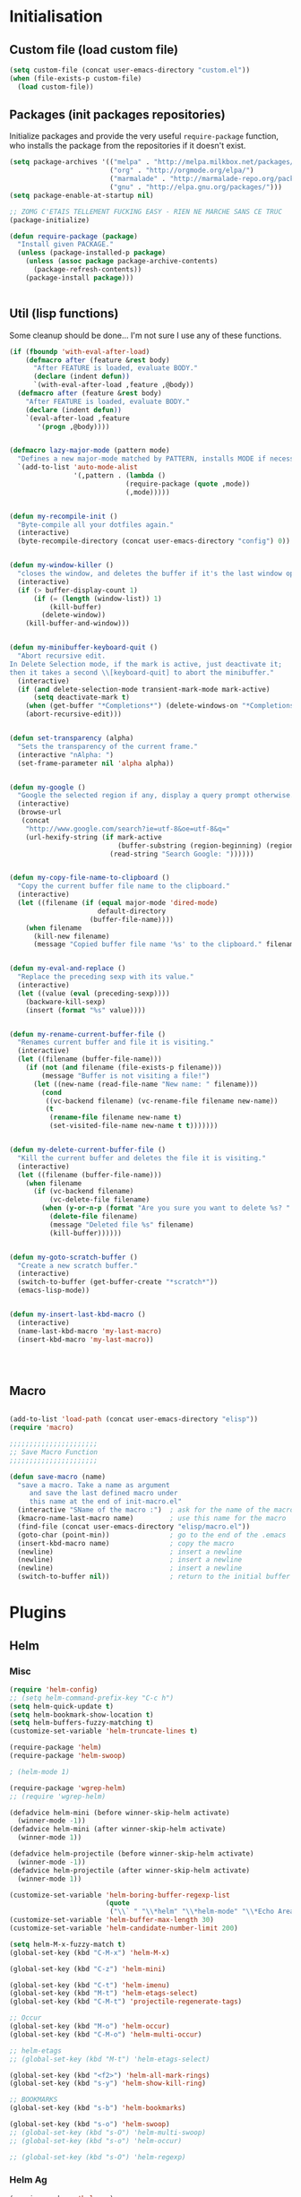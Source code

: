 #+TLE: David's Emacs Configuration
#+STARTUP: showblocks
#+PROPERTY: header-args :tangle yes

* Initialisation
** Custom file (load custom file)
   #+begin_src emacs-lisp
    (setq custom-file (concat user-emacs-directory "custom.el"))
    (when (file-exists-p custom-file)
      (load custom-file))
#+end_src

** Packages (init packages repositories)
   Initialize packages and provide the very useful =require-package= function, who installs the package from the repositories if it doesn't exist.
   #+begin_src emacs-lisp
(setq package-archives '(("melpa" . "http://melpa.milkbox.net/packages/")
                         ("org" . "http://orgmode.org/elpa/")
                         ("marmalade" . "http://marmalade-repo.org/packages/")
                         ("gnu" . "http://elpa.gnu.org/packages/")))
(setq package-enable-at-startup nil)

;; ZOMG C'ETAIS TELLEMENT FUCKING EASY - RIEN NE MARCHE SANS CE TRUC
(package-initialize)

(defun require-package (package)
  "Install given PACKAGE."
  (unless (package-installed-p package)
    (unless (assoc package package-archive-contents)
      (package-refresh-contents))
    (package-install package)))


#+end_src

** Util (lisp functions)
  Some cleanup should be done... I'm not sure I use any of these functions.
  #+begin_src emacs-lisp
   (if (fboundp 'with-eval-after-load)
       (defmacro after (feature &rest body)
         "After FEATURE is loaded, evaluate BODY."
         (declare (indent defun))
         `(with-eval-after-load ,feature ,@body))
     (defmacro after (feature &rest body)
       "After FEATURE is loaded, evaluate BODY."
       (declare (indent defun))
       `(eval-after-load ,feature
          '(progn ,@body))))


   (defmacro lazy-major-mode (pattern mode)
     "Defines a new major-mode matched by PATTERN, installs MODE if necessary, and activates it."
     `(add-to-list 'auto-mode-alist
                   '(,pattern . (lambda ()
                                (require-package (quote ,mode))
                                (,mode)))))


   (defun my-recompile-init ()
     "Byte-compile all your dotfiles again."
     (interactive)
     (byte-recompile-directory (concat user-emacs-directory "config") 0))


   (defun my-window-killer ()
     "closes the window, and deletes the buffer if it's the last window open."
     (interactive)
     (if (> buffer-display-count 1)
         (if (= (length (window-list)) 1)
             (kill-buffer)
           (delete-window))
       (kill-buffer-and-window)))


   (defun my-minibuffer-keyboard-quit ()
     "Abort recursive edit.
   In Delete Selection mode, if the mark is active, just deactivate it;
   then it takes a second \\[keyboard-quit] to abort the minibuffer."
     (interactive)
     (if (and delete-selection-mode transient-mark-mode mark-active)
         (setq deactivate-mark t)
       (when (get-buffer "*Completions*") (delete-windows-on "*Completions*"))
       (abort-recursive-edit)))


   (defun set-transparency (alpha)
     "Sets the transparency of the current frame."
     (interactive "nAlpha: ")
     (set-frame-parameter nil 'alpha alpha))


   (defun my-google ()
     "Google the selected region if any, display a query prompt otherwise."
     (interactive)
     (browse-url
      (concat
       "http://www.google.com/search?ie=utf-8&oe=utf-8&q="
       (url-hexify-string (if mark-active
                              (buffer-substring (region-beginning) (region-end))
                            (read-string "Search Google: "))))))


   (defun my-copy-file-name-to-clipboard ()
     "Copy the current buffer file name to the clipboard."
     (interactive)
     (let ((filename (if (equal major-mode 'dired-mode)
                         default-directory
                       (buffer-file-name))))
       (when filename
         (kill-new filename)
         (message "Copied buffer file name '%s' to the clipboard." filename))))


   (defun my-eval-and-replace ()
     "Replace the preceding sexp with its value."
     (interactive)
     (let ((value (eval (preceding-sexp))))
       (backware-kill-sexp)
       (insert (format "%s" value))))


   (defun my-rename-current-buffer-file ()
     "Renames current buffer and file it is visiting."
     (interactive)
     (let ((filename (buffer-file-name)))
       (if (not (and filename (file-exists-p filename)))
           (message "Buffer is not visiting a file!")
         (let ((new-name (read-file-name "New name: " filename)))
           (cond
            ((vc-backend filename) (vc-rename-file filename new-name))
            (t
             (rename-file filename new-name t)
             (set-visited-file-name new-name t t)))))))


   (defun my-delete-current-buffer-file ()
     "Kill the current buffer and deletes the file it is visiting."
     (interactive)
     (let ((filename (buffer-file-name)))
       (when filename
         (if (vc-backend filename)
             (vc-delete-file filename)
           (when (y-or-n-p (format "Are you sure you want to delete %s? " filename))
             (delete-file filename)
             (message "Deleted file %s" filename)
             (kill-buffer))))))


   (defun my-goto-scratch-buffer ()
     "Create a new scratch buffer."
     (interactive)
     (switch-to-buffer (get-buffer-create "*scratch*"))
     (emacs-lisp-mode))


   (defun my-insert-last-kbd-macro ()
     (interactive)
     (name-last-kbd-macro 'my-last-macro)
     (insert-kbd-macro 'my-last-macro))




#+end_src

** Macro
  #+begin_src emacs-lisp

(add-to-list 'load-path (concat user-emacs-directory "elisp"))
(require 'macro)

;;;;;;;;;;;;;;;;;;;;;;
;; Save Macro Function
;;;;;;;;;;;;;;;;;;;;;;

(defun save-macro (name)
  "save a macro. Take a name as argument
     and save the last defined macro under
     this name at the end of init-macro.el"
  (interactive "SName of the macro :")  ; ask for the name of the macro
  (kmacro-name-last-macro name)         ; use this name for the macro
  (find-file (concat user-emacs-directory "elisp/macro.el"))            ; open ~/.emacs or other user init file
  (goto-char (point-min))               ; go to the end of the .emacs
  (insert-kbd-macro name)               ; copy the macro
  (newline)                             ; insert a newline
  (newline)                             ; insert a newline
  (newline)                             ; insert a newline
  (switch-to-buffer nil))               ; return to the initial buffer
#+end_src
* Plugins
** Helm
*** Misc
   #+begin_src emacs-lisp
      (require 'helm-config)
      ;; (setq helm-command-prefix-key "C-c h")
      (setq helm-quick-update t)
      (setq helm-bookmark-show-location t)
      (setq helm-buffers-fuzzy-matching t)
      (customize-set-variable 'helm-truncate-lines t)

      (require-package 'helm)
      (require-package 'helm-swoop)

      ; (helm-mode 1)

      (require-package 'wgrep-helm)
      ;; (require 'wgrep-helm)

      (defadvice helm-mini (before winner-skip-helm activate)
        (winner-mode -1))
      (defadvice helm-mini (after winner-skip-helm activate)
        (winner-mode 1))

      (defadvice helm-projectile (before winner-skip-helm activate)
        (winner-mode -1))
      (defadvice helm-projectile (after winner-skip-helm activate)
        (winner-mode 1))

      (customize-set-variable 'helm-boring-buffer-regexp-list
                              (quote
                               ("\\` " "\\*helm" "\\*helm-mode" "\\*Echo Area" "\\*Minibuf" "^\\*")))
      (customize-set-variable 'helm-buffer-max-length 30)
      (customize-set-variable 'helm-candidate-number-limit 200)

      (setq helm-M-x-fuzzy-match t)
      (global-set-key (kbd "C-M-x") 'helm-M-x)

      (global-set-key (kbd "C-z") 'helm-mini)

      (global-set-key (kbd "C-t") 'helm-imenu)
      (global-set-key (kbd "M-t") 'helm-etags-select)
      (global-set-key (kbd "C-M-t") 'projectile-regenerate-tags)

      ;; Occur
      (global-set-key (kbd "M-o") 'helm-occur)
      (global-set-key (kbd "C-M-o") 'helm-multi-occur)

      ;; helm-etags
      ;; (global-set-key (kbd "M-t") 'helm-etags-select)

      (global-set-key (kbd "<f2>") 'helm-all-mark-rings)
      (global-set-key (kbd "s-y") 'helm-show-kill-ring)

      ;; BOOKMARKS
      (global-set-key (kbd "s-b") 'helm-bookmarks)

      (global-set-key (kbd "s-o") 'helm-swoop)
      ;; (global-set-key (kbd "s-O") 'helm-multi-swoop)
      ;; (global-set-key (kbd "s-o") 'helm-occur)

      ;; (global-set-key (kbd "s-O") 'helm-regexp)

#+end_src
*** Helm Ag
#+begin_src emacs-lisp :tangle yes
(require-package 'helm-ag)
(setq helm-ag-thing-at-point 'symbol)
(defun helm-ag-projectile ()
  (interactive)
  (helm-ag (projectile-project-root)))

 (customize-set-variable 'helm-ag-base-command "ag")
 (customize-set-variable 'helm-ag-command-option
   "--nocolor --nogroup --ignore-dir node_modules --ignore-dir elpa")
#+end_src
*** Helm Dash
    #+begin_src emacs-lisp :tangle yes
      (setq helm-dash-browser-func 'browse-url)
      ;; (setq helm-dash-browser-func 'eww)
#+end_src
*** Helm-Spaces
#+begin_src emacs-lisp :tangle yes
  ;(global-set-key (kbd "<f1>") 'helm-spaces)
  (key-chord-define-global "e3" 'helm-spaces)
#+end_src
** Projectile
#+begin_src emacs-lisp :tangle yes
(require 'helm-projectile)
    (projectile-global-mode t)
  (customize-set-variable 'projectile-globally-ignored-directories
     (quote
      (".idea" ".eunit" ".git" ".hg" ".fslckout" ".bzr" "_darcs" ".tox" ".svn" "build" "node_modules" "elpa")))
  (customize-set-variable 'projectile-remember-window-configs nil)
  (customize-set-variable 'projectile-switch-project-action (quote projectile-dired))
  (customize-set-variable 'projectile-tags-command "find . -type f -not -iwholename '*TAGS' -not -size +16k | ctags -f %s %s -e -L -")

#+end_src
*** Helm Projectile
#+begin_src emacs-lisp :tangle yes
(after 'projectile
  (require-package 'helm-projectile))

  (customize-set-variable 'helm-projectile-sources-list '(helm-source-projectile-buffers-list
                                                          helm-source-projectile-files-list
                                                          helm-source-projectile-recentf-list))

    (global-set-key (kbd "M-z") 'helm-projectile)
    (global-set-key (kbd "s-f") 'helm-projectile)
    (global-set-key (kbd "s-g") 'helm-ag-projectile)

#+end_src
** Org
*** Setup
    #+begin_src emacs-lisp

      (require 'org)
      (define-key global-map "\C-cl" 'org-store-link)
      (define-key global-map "\C-ca" 'org-agenda)
      (setq org-log-done t)

      ;; (global-set-key (kbd "<C-S-right>") 'helm-occur)

      (eval-after-load "org"
      '(progn
         (define-key org-mode-map (kbd "<C-S-up>") 'outline-up-heading)
      ;; (define-key org-mode-map (kbd "<C-S-right>") 'nil)
      ;; (define-key org-mode-map (kbd "<C-left>") nil)
      ;; (define-key org-mode-map (kbd "<C-right>") nil)
      (define-key org-mode-map (kbd "M-<down>") 'nil)
      (define-key org-mode-map (kbd "M-<up>") 'nil)))

      (setq org-src-fontify-natively t)
      (setq org-src-tab-acts-natively t)

      (customize-set-variable 'org-export-backends (quote (ascii html icalendar latex md)))

      (setq org-main-file "~/org/notes.org")
      (setq org-directory "~/org")


      (defun org-insert-elisp-block (name beg end)
        (interactive "sName:\nr")
        (org-insert-heading-after-current)
        (save-excursion
          (insert name "\n")
          (insert "#+begin_src emacs-lisp :tangle yes" "\n")
          (if (region-active-p)
              (progn
                (kill-region beg end)
                (yank)))
          (insert "#+end_src")))

      (define-key org-mode-map (kbd "M-<return>") 'org-insert-elisp-block)




    #+end_src
*** Org agenda
    Main org file which will be added to the agenda and where notes will be captured (using C-c c).
    #+begin_src emacs-lisp :tangle yes
      (setq org-agenda-files '("~/org"))
(load-library "find-lisp")
(setq org-agenda-files (find-lisp-find-files org-directory "\.org$"))

      ;; (setq org-agenda-files (list org-main-file))
#+end_src
*** Org capture
    #+begin_src emacs-lisp :tangle yes
      (setq org-default-notes-file org-main-file)
      (define-key global-map (kbd "C-c c") 'org-capture)
      (define-key global-map (kbd "<f1>") 'org-capture)
      (define-key global-map (kbd "<S-f1>") (lambda () (interactive)
                                              (let ((current-prefix-arg '(4)))
                                                (call-interactively 'org-capture))))

      (defun llc-get-project-org-name ()
        "Return the name of the projectile project"
        (replace-regexp-in-string "[^[:alnum:]]" "-"
                                  (car (last (split-string (projectile-project-root) "/" t)))))

      (defun llc-get-project-org-file ()
        "Return the path to the project org file"
        (concat org-directory "/projects/"
                (llc-get-project-org-name)
                ".org"))

      (defun llc-find-project-org-file-task ()
        "Find the org file associated with the current projectile project, creating it if needed, and place the point at the end of 'Tasks' subtree."
        (let ((project-file (llc-get-project-org-file))
              (project-headline-regexp "^\\* Tasks")
              (project-name (llc-get-project-org-name)))
          (set-buffer (find-file-noselect project-file))
          (goto-char (point-min))
          (if (not (re-search-forward project-headline-regexp nil t))
              (progn
                (goto-char (point-max))
                (if (not (eq (buffer-size) 0))
                    (newline 2))
                (insert (concat "* Tasks :project:" project-name ":"))))
          (goto-char (point-min))
          (re-search-forward project-headline-regexp)
          (end-of-line)))

      (setq org-capture-templates
            '(("p" "Project" entry (function llc-find-project-org-file-task)
               "* TODO %?\n  %a\n  %i")
              ("t" "Todo" entry (file+headline "~/org/notes.org" "Todo")
               "* TODO %?\n  %a\n  %i")
              ("n" "Note" entry (file+headline "~/org/notes.org" "Notes")
               "* %?\n  %a\n  %i")
              ("j" "Journal" entry (file+datetree "~/org/journal.org")
               "* %?\nEntered on %U\n  %a\n  %i")
              ("J" "Journal - more options")
              ("Jc" "Journal Clipboard" entry (file+datetree "~/org/journal.org")
               "* %?\nEntered on %U\n  %x\n  %a")))

      (setq org-capture-templates-contexts
            '(("p" ((lambda () "DOCSTRING" (interactive) (projectile-project-root))))))

      ;; Close frame after org-capture only if a certain frame-parameter is set
      (defun llc-close-frame-after-org-capture ()
        (if (frame-parameter nil 'llc-close-frame-after-org-capture)
            (delete-frame)))
      (add-hook 'org-capture-after-finalize-hook 'llc-close-frame-after-org-capture)

    #+end_src
*** COMMENT org-bullets
    #+begin_src emacs-lisp :tangle yes
(require-package 'org-bullets)
(require 'org-bullets)
(add-hook 'org-mode-hook (lambda () (org-bullets-mode 1)))
#+end_src
** Key Chords
#+begin_src emacs-lisp :tangle yes
(key-chord-mode t)
#+end_src
** Company
   #+begin_src emacs-lisp
     (require-package 'company)
     (require 'company)

     (setq company-idle-delay 0)

     (defun company-auto-completion-toggle ()
       (interactive)
       (if (eq company-idle-delay 0)
           (setq company-idle-delay nil)
         (setq company-idle-delay 0))
       (message (format "company-idle-delay : %s" company-idle-delay)))

     (global-set-key (kbd "C-M-c") 'company-auto-completion-toggle)

     (setq company-minimum-prefix-length 1)
     (setq company-show-numbers 1)
     (setq company-tooltip-limit 10)

     (setq company-dabbrev-downcase nil)
     (setq company-dabbrev-ignore-case nil)

     (customize-set-variable 'company-dabbrev-char-regexp "[a-zA-Z0-9-_]")
     (customize-set-variable 'company-selection-wrap-around t)


     (set-face-attribute 'company-tooltip nil :background "black" :foreground "gray40")
     (set-face-attribute 'company-tooltip-selection nil :inherit 'company-tooltip :background "gray15")
     (set-face-attribute 'company-preview nil :background "black")
     (set-face-attribute 'company-preview-common nil :inherit 'company-preview :foreground "gray40")
     (set-face-attribute 'company-scrollbar-bg nil :inherit 'company-tooltip :background "gray20")
     (set-face-attribute 'company-scrollbar-fg nil :background "gray40")

     (when (executable-find "tern")
       (after "company-tern-autoloads"
         (add-to-list 'company-backends 'company-tern)))
     (add-to-list 'company-backends 'company-tern)

     (setq company-global-modes
           '(not
             eshell-mode comint-mode org-mode))


     (global-set-key (kbd "C-o") 'company-manual-begin)
     (global-set-key (kbd "M-o") 'company-tern)
     (global-set-key (kbd "M-?") 'company-dabbrev)

     (defadvice company-complete-common (around advice-for-company-complete-common activate)
       (when (null (yas-expand))
         ad-do-it))

     (add-hook 'after-init-hook 'global-company-mode)



#+end_src

** COMMENT Auto-complete
   #+begin_src emacs-lisp :tangle yes
;;;;;;;;;;;;;;;;;;;;;
;; Auto-Complete Mode
;;;;;;;;;;;;;;;;;;;;;


(require-package 'ac-dabbrev)
(require-package 'auto-complete)

(require 'cl)
(require 'dabbrev)
(require 'auto-complete)

(require 'ac-dabbrev)


(after 'auto-complete
  (add-to-list 'ac-sources 'ac-source-dabbrev))
(after 'linum
  (ac-linum-workaround))

(defun ac-dabbrev-expand ()
  (interactive)
  (auto-complete '(ac-source-dabbrev)))

(global-set-key (kbd "M-/") 'ac-dabbrev-expand)

(global-auto-complete-mode t)

(setq ac-auto-start nil)
(define-key ac-mode-map (kbd "<tab>") nil)
(define-key ac-mode-map (kbd "C-o") 'auto-complete)
(define-key ac-mode-map (kbd "M-?") 'auto-complete)
;; (define-key ac-mode-map (kbd "M-/") 'dabbrev-expand)
(define-key ac-complete-mode-map (kbd "C-g") 'ac-stop)
(define-key ac-complete-mode-map (kbd "<down>") 'ac-next)
(define-key ac-complete-mode-map (kbd "<up>") 'ac-previous)
(define-key ac-complete-mode-map (kbd "RET") 'ac-expand)

#+end_src

** Yasnippet
   #+begin_src emacs-lisp
;;;;;;;;;;;;
;; yasnippet
;;;;;;;;;;;;

(setq yas-snippet-dirs
      '("~/.emacs.d/snippets"))

(require-package 'yasnippet)
(require 'yasnippet)

(define-key yas-minor-mode-map (kbd "<tab>") nil)
(define-key yas-minor-mode-map (kbd "C-<tab>") 'yas-expand)
(define-key yas-minor-mode-map (kbd "C-c TAB") 'yas-insert-snippet)

(yas-global-mode 1)




#+end_src

** Smartparens
   #+begin_src emacs-lisp

(require-package 'smartparens)
;; (require 'smartparens-config)

(setq sp-show-pair-delay 0)
(setq sp-show-pair-from-inside 1) ;; Shows two pair of parenthesis when used with show-paren-mode

(setq sp-autoescape-string-quote nil)
(setq sp-autoinsert-if-followed-by-same 1)
(setq sp-highlight-pair-overlay nil)

(sp-use-smartparens-bindings)
(smartparens-global-mode t)
(smartparens-global-strict-mode t)

(show-smartparens-global-mode t)
(show-paren-mode 1)


(sp-pair "`" nil :actions :rem)

(sp-with-modes sp--lisp-modes
  (sp-local-pair "'" nil :actions nil)
  )


(define-key sp-keymap (kbd "M-<right>") 'sp-forward-slurp-sexp)
(define-key sp-keymap (kbd "M-<left>") 'sp-forward-barf-sexp)
(define-key sp-keymap (kbd "C-<right>") 'nil)
(define-key sp-keymap (kbd "C-<left>") 'nil)
;; (define-key sp-keymap "`" 'nil)
;; (define-key sp-keymap 96 'nil)

;; (define-key smartparens-strict-mode-map [remap kill-line] 'nil)
;; (define-key smartparens-strict-mode-map (kbd "M-k") 'sp-kill-hybrid-sexp)
(define-key smartparens-strict-mode-map [remap kill-line] 'sp-kill-hybrid-sexp)


;; fix conflict where smartparens clobbers yas' key bindings
(after 'yasnippet
  (defadvice yas-expand (before advice-for-yas-expand activate)
    (sp-remove-active-pair-overlay)))

(defadvice sp-kill-hybrid-sexp (before kill-line-cleanup-whitespace activate)
  "cleanup whitespace on sp-kill-hybrid-sexp"
  (if (bolp)
      (delete-region (point) (progn (skip-chars-forward " \t") (point)))))



#+end_src

** Diszcover
   #+begin_src emacs-lisp :tangle yes
     (require-package 'discover)
     (require-package 'discover-my-major)

     (require 'discover)
     (global-discover-mode 1)

     ;; (setq makey-key-mode-keymaps nil)
     ;; (discover-add-context-menu
     ;;  :context-menu '(misc-functions
     ;;                  (description "Misc functions")
     ;;                  (actions
     ;;                   ("Functions"
     ;;                    ("`" "Insert `" (lambda () (interactive) (insert "`")))
     ;;                    ("m" "Save macro" save-macro)
     ;;                    ("u" "Undo tree" undo-tree-visualize)
     ;;                    ("q" "helm-mini" helm-mini)
     ;;                    ("d" "dired-jump" dired-jump)
     ;;                    ("p" "switch projects" projectile-switch-project)
     ;;                    ("c" "toggle company" company-auto-completion-toggle)
     ;;                    ("y" "kill ring" helm-show-kill-ring)
     ;;                    ("f" "helm projectile" helm-projectile)
     ;;                    ("w" "helm projectile" helm-projectile)
     ;;                    ("1" "ace jump" ace-jump-mode)
     ;;                    ("r" "discover register" makey-key-mode-popup-register)
     ;;                    ("s" "Font Size" set-frame-font-size)
     ;;                    ("<tab>" "helm-mini" helm-mini)
     ;;                    ("v" "Revert buffer" revert-buffer)
     ;;                    )))

     ;;  :bind "`")

     ;; (global-unset-key (kbd "`"))

     ;; (discover-add-context-menu
     ;;  :context-menu '(js2-refactor
     ;;               (description "JS2 Refactor2")
     ;;               (actions
     ;;                ("Functions"
     ;;                 ("ef" "extract function" js2r-extract-function)
     ;;                 ("em" "extract method" js2r-extract-method)
     ;;                 ("ip" "introduce parameter" js2r-introduce-parameter)
     ;;                 ("lp" "localize parameter" js2r-localize-parameter)
     ;;                 ("ao" "Arguments to object" js2r-arguments-to-object))
     ;;                ("Variables"
     ;;                 ("ev" "Extract variable" js2r-extract-var)
     ;;                 ("iv" "Inline variable" js2r-inline-var)
     ;;                 ("rv" "Rename variable" (lambda () (interactive) (js2r-rename-var)))
     ;;                 ("vt" "var to this" js2r-var-to-this)
     ;;                 ("sv" "split var declaration" js2r-split-var-declaration))
     ;;                ("Contract/Expand"
     ;;                 ("cu" "contract function" js2r-contract-function)
     ;;                 ("eu" "expand function" js2r-expand-function)
     ;;                 ("ca" "contract array" js2r-contract-array)
     ;;                 ("ea" "expand array" js2r-expand-array)
     ;;                 ("co" "contract object" js2r-contract-object)
     ;;                 ("eo" "expand object" js2r-expand-object))
     ;;                ("Structure"
     ;;                 ("3i" "ternary to if" js2r-ternary-to-if)
     ;;                 ("uw" "unwrap" js2r-unwrap)
     ;;                 ("ig" "inject global in iife" js2r-inject-global-in-iife)
     ;;                 ("wi" "wrap buffer in iife" js2r-wrap-buffer-in-iife))
     ;;                ("Misc"
     ;;                 ("lt" "log this" js2r-log-this)
     ;;                 ("sl" "forward slurp" js2r-forward-slurp)
     ;;                 ("ba" "forward barf" js2r-forward-barf))))
     ;;  :mode 'js2-mode
     ;;  :mode-hook 'js2-mode-hook
     ;;  :bind "C-c C-m")

     ;; (discover-add-context-menu
     ;;  :context-menu '(register
     ;;                  (description "Register and rectangles")
     ;;                  (actions
     ;;                   ("Save to register"
     ;;                    ("w" "window configuration to register" window-configuration-to-register)
     ;;                    ("x" "copy to register" copy-to-register)
     ;;                    ("SPC" "point to register" point-to-register)
     ;;                    ("+" "increment register" increment-register)
     ;;                    ("f" "frame configuration to register" frame-configuration-to-register)
     ;;                    ;; this is technically not bound to a key but it's just too darn
     ;;                    ;; useful to leave unbound.
     ;;                    ("A" "append to register" append-to-register)
     ;;                    )

     ;;                   ("Load from register"
     ;;                    ("l" "list registers" helm-register)
     ;;                    ("i" "insert register" insert-register)
     ;;                    ("j" "jump to register" jump-to-register)
     ;;                    ("n" "number to register" number-to-register))

     ;;                   ("Rectangle"
     ;;                    ("M-w" "copy rectangle as kill" copy-rectangle-as-kill)
     ;;                    ("N" "rectangle number lines" rectangle-number-lines)
     ;;                    ("c" "clear rectangle" clear-rectangle)
     ;;                    ("d" "delete rectangle" delete-rectangle)
     ;;                    ("k" "kill rectangle" kill-rectangle)
     ;;                    ("o" "open rectangle" open-rectangle)
     ;;                    ("r" "copy rectangle to register" copy-rectangle-to-register)
     ;;                    ("t" "string rectangle" string-rectangle)
     ;;                    ("y" "yank rectangle" yank-rectangle))
     ;;                   ))

     ;;  :bind "C-x r")


     ;; (discover-add-context-menu
     ;;  :context-menu '(narrow
     ;;                  (description "Narrow")
     ;;                  (actions
     ;;                   ("Narrow"
     ;;                    ("n" "Narrow to region" narrow-to-region)
     ;;                    ("d" "Narrow to defun" narrow-to-defun)
     ;;                    ("p" "Narrow to page" narrow-to-page))
     ;;                   ("Org narrow"
     ;;                    ("b" "Org narrow to block" org-narrow-to-block)
     ;;                    ("e" "Org narrow to element" org-narrow-to-element)
     ;;                    ("s" "Org narrow to subtree" org-narrow-to-subtree))
     ;;                   ("Widen" ("w" "Widen" widen))))

     ;;  :bind "C-x n")


     (discover-add-context-menu
      :context-menu '(helpfunctions
                      (description "Help Functions")
                      (actions
                       ("Help functions"

                        ("C-a"       "about-emacs" about-emacs)
                        ("C-c"       "describe-copying" describe-copying)
                        ("C-d"       "view-emacs-debugging" view-emacs-debugging)
                        ("C-e"       "view-external-packages" view-external-packages)
                        ("C-f"       "view-emacs-FAQ" view-emacs-FAQ)
                        ("C-h"       "help-for-help" help-for-help)
                        ("RET"       "view-order-manuals" view-order-manuals)
                        ("C-n"       "view-emacs-news" view-emacs-news)
                        ("C-o"       "describe-distribution" describe-distribution)
                        ("C-p"       "view-emacs-problems" view-emacs-problems)
                        ("C-t"       "view-emacs-todo" view-emacs-todo)
                        ("C-w"       "describe-no-warranty" describe-no-warranty)
                        ("C-\\"      "describe-input-method" describe-input-method)
                        ("."         "display-local-help" display-local-help)
                        ("?"         "help-for-help" help-for-help)
                        ("C"         "describe-coding-system" describe-coding-system)
                        ("F"         "Info-goto-emacs-command-node" Info-goto-emacs-command-node)
                        ("I"         "describe-input-method" describe-input-method)
                        ("K"         "Info-goto-emacs-key-command-node" Info-goto-emacs-key-command-node)
                        ("L"         "describe-language-environment" describe-language-environment)
                        ("P"         "describe-package" describe-package)
                        ("S"         "info-lookup-symbol" info-lookup-symbol)
                        ("a"         "apropos-command" apropos-command)
                        ("b"         "describe-bindings" describe-bindings)
                        ("c"         "describe-key-briefly" describe-key-briefly)
                        ("d"         "apropos-documentation" apropos-documentation)
                        ("e"         "view-echo-area-messages" view-echo-area-messages)
                        ("f"         "describe-function" describe-function)
                        ("g"         "describe-gnu-project" describe-gnu-project)
                        ("h"         "view-hello-file" view-hello-file)
                        ("i"         "info" info)
                        ("k"         "describe-key" describe-key)
                        ("l"         "view-lossage" view-lossage)
                        ("m"         "describe-mode" describe-mode)
                        ("n"         "view-emacs-news" view-emacs-news)
                        ("p"         "finder-by-keyword" finder-by-keyword)
                        ("q"         "help-quit" help-quit)
                        ("r"         "info-emacs-manual" info-emacs-manual)
                        ("s"         "describe-syntax" describe-syntax)
                        ("t"         "help-with-tutorial" help-with-tutorial)
                        ("v"         "describe-variable" describe-variable)
                        ("w"         "where-is" where-is)
                        ("<f1>"      "help-for-help" help-for-help)
                        ("<help>"    "help-for-help" help-for-help)


                        )
                       ))

      :bind "C-h h")

#+end_src

** Evil
   #+begin_src emacs-lisp
(require-package 'evil)
(require 'evil)



#+end_src

** COMMENT Workspace
   #+begin_src emacs-lisp
(require-package 'workgroups2)
(require 'workgroups2)

;; if you start Emacs as "emacs --daemon" - turn off autoloading of workgroups:
;; (setq wg-use-default-session-file nil)


;; Change workgroups session file
(setq wg-default-session-file "~/.emacs.d/.emacs_workgroups")

;; winner-mode to undo/redo windows changes
(when (fboundp 'winner-mode)
  (winner-mode 1))

;;Winner-mode per workgroup hack
(defvar wg-winner-vars nil)
(defvar wg-winner-hash nil)

(setq wg-winner-vars '(winner-ring-alist
               winner-currents
               winner-point-alist
               winner-undone-data
               winner-undo-counter
               winner-pending-undo-ring))

(setq wg-winner-hash (make-hash-table :test 'equal))

(defun wg-winner-put (winner-name)
  (let ((wg (ignore-errors (wg-workgroup-name (wg-current-workgroup)))))
    (if wg
    (puthash (list wg winner-name) (eval winner-name) wg-winner-hash))))

(defun wg-winner-get (winner-name)
  (let ((wg (ignore-errors (wg-workgroup-name (wg-current-workgroup)))))
    (if wg
    (eval `(setq ,winner-name (gethash '(,wg ,winner-name) wg-winner-hash))))))

(defun wg-winner-save ()
  (if winner-mode
      (progn
    (winner-mode -1)
    (defun wg-winner-mode-restore ()
      (winner-mode 1)))
    (defun wg-winner-mode-restore ()))
  (mapcar 'wg-winner-put wg-winner-vars))

(defun wg-winner-load ()
  (mapcar 'wg-winner-get wg-winner-vars)
  (wg-winner-mode-restore))

(defadvice wg-switch-to-workgroup (before wg-winner-before activate)
  (wg-winner-save))

(defadvice wg-switch-to-workgroup (after wg-winner-after activate)
  (wg-winner-load))


;     (discover-add-context-menu
;      :context-menu '(workgroups2
;                      (description "workgroups2")
;                      (actions
;                       ("Windows configuration"
;                        ("w" "Save window configuration" wg-save-wconfig)
;                        ("j" "Jump to window configuration" wg-restore-saved-wconfig)
;                        ("k" "Kill window configuration" wg-kill-saved-wconfig)
;                        ("]" "Redo wconfig change" wg-redo-wconfig-change)
;                        ("[" "Undo wconfig change" wg-undo-wconfig-change)
;                        )
;                       ("Workgroups"
;                        ("M-e" "Switch to workgroup" wg-switch-to-workgroup)
;                        ("e" "Switch to workgroup" wg-switch-to-workgroup)
;                        ("/" "Switch to last workgroup" wg-switch-to-previous-workgroup)
;                        ("r" "Rename" wg-rename-workgroup)
;                        ("c" "Create" wg-create-workgroup)
;                        ("C" "Clone" wg-clone-workgroup)
;                        ("C-k" "Kill Workgroup" wg-kill-workgroup)
;                        ("s" "Save session" wg-save-session)
;                        ("C-l" "Load session" wg-reload-session)
;                        )
;                       ))
;      :bind "<f1>")

; (workgroups-mode 1)   ; put this one at the bottom of .emacs

#+end_src

** COMMENT Guru-mode
   #+begin_src emacs-lisp :tangle yes
;; (require-package 'guru-mode)
;; (require 'guru-mode)
;; (guru-global-mode 1)
#+end_src

** God-mode
   #+begin_src emacs-lisp :tangle yes
(defun my-update-cursor ()
  (setq cursor-type (if (or god-local-mode buffer-read-only)
                        'bar
                      'box)))

(add-hook 'god-mode-enabled-hook 'my-update-cursor)
(add-hook 'god-mode-disabled-hook 'my-update-cursor)

(global-set-key (kbd "<escape>") 'god-mode-all)
(after 'god-mode
  (define-key god-local-mode-map (kbd "i") 'god-mode)
  (define-key god-local-mode-map (kbd "<right>")	'windmove-right)
  (define-key god-local-mode-map (kbd "<left>")	'windmove-left)
  (define-key god-local-mode-map (kbd "<down>")	'windmove-down)
  (define-key god-local-mode-map (kbd "<up>")	'windmove-up))

#+end_src

** COMMENT Elscreen
   #+begin_src emacs-lisp :tangle yes
;; (elscreen-start)
;;Elscreen

;; (elscreen-set-prefix-key "\M-e") ;; kbd
;; (define-key elscreen-map (kbd  "t"		)  'elscreen-toggle-display-tab)
;; (define-key elscreen-map (kbd  "<right>"	)  'elscreen-next)
;; (define-key elscreen-map (kbd  "<left>"		)  'elscreen-previous)
;; (define-key elscreen-map (kbd  "C-<right>"	)  'elscreen-next)
;; (define-key elscreen-map (kbd  "C-<left>"	)  'elscreen-previous)
;; (define-key elscreen-map (kbd  "r"		)  'elscreen-screen-nickname)
;; (define-key elscreen-map (kbd  "c"		)  'elscreen-create)
;; (define-key elscreen-map (kbd  "k"		)  'elscreen-kill)
;; (define-key elscreen-map (kbd  "s"		)  'elscreen-swap)
;; (define-key elscreen-map (kbd  "t"		)  'elscreen-toggle-display-tab)
;; (define-key elscreen-map (kbd  "<right>"	)  'elscreen-next)
;; (define-key elscreen-map (kbd  "<left>"		)  'elscreen-previous)
;; (define-key elscreen-map (kbd  "C-<right>"	)  'elscreen-next)
;; (define-key elscreen-map (kbd  "C-<left>"	)  'elscreen-previous)

#+end_src

** Undo-tree
   #+begin_src emacs-lisp :tangle yes
     ;;==========
     ;; Undo tree
     ;;==========

     (require-package 'undo-tree)
     (require 'undo-tree)
     (global-undo-tree-mode)
     ;; Unmap 'C-x r' to avoid conflict with discover
     (after 'undo-tree
       (define-key undo-tree-map (kbd "C-x r") nil))

     (define-key undo-tree-map (kbd "C-/") 'nil)


#+end_src

** Flycheck
   #+begin_src emacs-lisp :tangle yes
(require-package 'flycheck)
(add-hook 'after-init-hook #'global-flycheck-mode)

(customize-set-variable 'flycheck-disabled-checkers (quote (emacs-lisp-checkdoc)))
(customize-set-variable 'flycheck-idle-change-delay 0.5)

#+end_src

** Diminish - clean your modeline
   #+begin_src emacs-lisp :tangle yes
;; For a cleaner modeline
(require-package 'diminish)
(diminish 'visual-line-mode)
(after 'autopair (diminish 'autopair-mode))
(after 'undo-tree (diminish 'undo-tree-mode))
(after 'auto-complete (diminish 'auto-complete-mode))
(after 'projectile (diminish 'projectile-mode))
(after 'yasnippet (diminish 'yas-minor-mode))
(after 'guide-key (diminish 'guide-key-mode))
(after 'eldoc (diminish 'eldoc-mode))
(after 'smartparens (diminish 'smartparens-mode))
(after 'elisp-slime-nav (diminish 'elisp-slime-nav-mode))
(after 'git-gutter+ (diminish 'git-gutter+-mode))
(after 'magit (diminish 'magit-auto-revert-mode))
;; (after 'helm (diminish 'helm-mode))
(after 'anzu (diminish 'anzu-mode))
(after 'skewer (diminish 'skewer-mode))
(after 'tern (diminish 'tern-mode))
;; (after 'company (diminish 'company-mode))
#+end_src

** COMMENT Window-number
   #+begin_src emacs-lisp :tangle yes
(require 'cl)
(require-package 'window-number)
(require 'window-number)
(window-number-mode 1)
#+end_src

** Tramp
#+begin_src emacs-lisp :tangle yes
   (require 'tramp)
   (setq tramp-backup-directory-alist `(("." . "~/.saves_tramp")))
  (setq tramp-default-method "sshx")

(setq password-cache-expiry 'nil)

   ;; (add-to-list 'backup-directory-alist
   ;;              (cons tramp-file-name-regexp nil))
#+end_src
** Ido
#+begin_src emacs-lisp :tangle yes
  (ido-mode t)
  (ido-ubiquitous-mode t)
  (ido-vertical-mode t)
  (setq ido-vertical-define-keys 'C-n-C-p-up-down-left-right)
  (setq ido-auto-merge-work-directories-length -1)


  (setq ido-enable-prefix nil
        ido-enable-flex-matching t
        ido-max-prospects 30)

  (setq ido-ignore-buffers
        '("\\` " "^\*Mess" "^\*Back" ".*Completion" "^\*Ido" "^\*trace"
          "^\*compilation" "^\*GTAGS" "^session\.*" "^\*Compile-Log\*"
          ;; "^\*"
          )
        )

  (require 'flx-ido)
  (ido-everywhere t)
  (flx-ido-mode 1)

  (global-set-key (kbd "M-x") 'smex)
  (global-set-key (kbd "M-X") 'smex-major-mode-commands)
;;  (global-set-key (kbd "C-c M-x") 'smex-update)

#+end_src

* Shell
#+begin_src emacs-lisp :tangle yes
    ;; eshell prompt color
    (setq eshell-prompt-function (lambda nil
                                   (concat
                                    (propertize (eshell/pwd) 'face `(:foreground "cyan"))
                                    (propertize " $" 'face `(:foreground "cyan"))
                                    (propertize " " 'face `(:foreground "white"))
                                    )))
    (setq eshell-highlight-prompt nil)

    ;; Create a new eshell with prompt
    (defun create-eshell ()
      "creates a shell with a given name"
      (interactive);; "Prompt\n eshell name:")
      (let ((eshell-name (read-string "eshell name: " nil)))
        (eshell (concat "Eshell/" eshell-name ))))

    (defun create-shell ()
      "creates a shell with a given name"
      (interactive);; "Prompt\n shell name:")
      (let ((shell-name (read-string "shell name: " nil)))
        (shell (concat "Shell/" shell-name))))

#+end_src
* Navigation
** Ace jump
#+begin_src emacs-lisp :tangle yes
  (autoload
    'ace-jump-mode
    "ace-jump-mode"
    "Emacs quick move minor mode"
    t)

  (autoload
    'ace-jump-mode-pop-mark
    "ace-jump-mode"
    "Ace jump back:-)"
    t)
  (eval-after-load "ace-jump-mode"
    '(ace-jump-mode-enable-mark-sync))

  (key-chord-define-global "jk" 'ace-jump-word-mode)
#+end_src
** Ag
#+begin_src emacs-lisp :tangle yes
    (when (executable-find "ag")
      (require-package 'ag)
      (setq ag-highlight-search t)
      (require-package 'wgrep-ag))
(customize-set-variable 'ag-arguments
   (quote
    ("--smart-case" "--nogroup" "--column" "--ignore-dir" "node_modules" "--ignore-dir" "elpa")))
(customize-set-variable 'ag-highlight-search t)
#+end_src
* Core
** Misc
  #+begin_src emacs-lisp

(setq save-interprogram-paste-before-kill t)

(setq bookmark-saved-flag 1)

(setq suggest-key-binding 5)

    (window-numbering-mode t)

    (setq help-window-select t)

        (customize-set-variable 'scroll-bar-mode (quote right))
        (customize-set-variable 'scroll-conservatively 100000)
        (customize-set-variable 'scroll-preserve-screen-position 1)

        (customize-set-variable 'show-paren-delay 0)
        (customize-set-variable 'show-paren-mode t)
        (customize-set-variable 'smex-history-length 1000)
        (customize-set-variable 'recentf-auto-cleanup (quote never))
        (customize-set-variable 'recentf-max-saved-items 200000)



        (setq inhibit-startup-screen t)


            ;;;;;;;
        ;; MISC
            ;;;;;;;

        ;; (add-to-list 'load-path (concat user-emacs-directory "/vendor/neotree"))
        ;; (require 'neotree)

        ;; (require-package 'project-explorer)
        ;; (after 'project-explorer
        ;;   (setq pe/cache-directory (concat (concat user-emacs-directory ".cache/") "project-explorer/"))
        ;;   (setq pe/omit-regex (concat pe/omit-regex "\\|^node_modules$")))
        ;; (add-hook 'project-explorer-mode-hook (lambda () (linum-mode -1)))

        ;; Editing chrome areatext from emacs
        ;; (require-package 'edit-server)
        ;; (require 'edit-server)


        (setq reb-re-syntax 'string) ;; fix backslash madness
        (add-hook 'reb-mode-hook (lambda () (smartparens-strict-mode -1)))

        (global-auto-revert-mode 1)
        (electric-indent-mode -1)
        (transient-mark-mode 1)
        (delete-selection-mode -1)

        ;; Enable access to the clipboard
        (setq x-select-enable-clipboard t)

        (defalias 'yes-or-no-p 'y-or-n-p)

        ;; Try to fix the shell unicode problem
        (defadvice ansi-term (after advise-ansi-term-coding-system)
          (set-buffer-process-coding-system 'utf-8-unix 'utf-8-unix))
        (ad-activate 'ansi-term)

        (put 'narrow-to-region 'disabled nil)

        (require 'recentf)
        ;; (recentf-mode 1)
        (setq recentf-max-menu-items 10)
        ;; (global-set-key "\C-x\ \C-r" 'recentf-open-files)

        (require 'uniquify)
        (customize-set-variable 'uniquify-buffer-name-style 'post-forward-angle-brackets)
        (customize-set-variable 'uniquify-strip-common-suffix t)

        ;; (setq uniquify-buffer-name-style 'reverse)

        ;;todo
        (require-package 'expand-region)
        (require 'expand-region)

        (require-package 'multiple-cursors)
        (require 'multiple-cursors)

        (require-package 'iy-go-to-char)
        (require 'iy-go-to-char)
        (add-to-list 'mc/cursor-specific-vars 'iy-go-to-char-start-pos)

        (defun my-find-file-check-make-large-file-read-only-hook ()
          "If a file is over a given size, make the buffer read only."
          (when (> (buffer-size) (* 1024 1024))
            (setq buffer-read-only t)
            (buffer-disable-undo)
            (fundamental-mode)))
        (add-hook 'find-file-hooks 'my-find-file-check-make-large-file-read-only-hook)

                   ;;;;;;;;;;;;;;;;;;;;;;;;;;;;;;
        ;; Add prefix to Dired buffers
                   ;;;;;;;;;;;;;;;;;;;;;;;;;;;;;;

        (add-hook 'dired-mode-hook 'ensure-buffer-name-ends-in-slash)
        (defun ensure-buffer-name-ends-in-slash ()
          "change buffer name to end with slash"
          (let ((name (buffer-name)))
            (if (not (string-match "^Dir/" name))
                (rename-buffer (concat "Dir/" name) t))))

                   ;;;;;;;;;;;;;;;;;;;
        ;; Eval and replace
                   ;;;;;;;;;;;;;;;;;;;

        (defun eval-and-replace ()
          "Replace the preceding sexp with its value."
          (interactive)
          (backward-kill-sexp)
          (condition-case nil
              (prin1 (eval (read (current-kill 0)))
                     (current-buffer))
            (error (message "Invalid expression")
                   (insert (current-kill 0)))))

                   ;;;;;;;;;;;;;;;;;;;;;;;;;;;;;;;;;;;;;;;;;;;;;;;;;;;;;;;;;;;;;;;
        ;; Emacs Backfup Files settings (those damn annoying ~ files !)
                   ;;;;;;;;;;;;;;;;;;;;;;;;;;;;;;;;;;;;;;;;;;;;;;;;;;;;;;;;;;;;;;;

        (setq backup-directory-alist `(("." . "~/.saves")))
        (setq backup-by-copying t)
        (setq delete-old-versions t
              kept-new-versions 6
              kept-old-versions 2
              version-control t)

        (setq auto-save-file-name-transforms
              `((".*" ,"~/.saves/" t)))

        ;; remove those pesky lock files
        (setq create-lockfiles nil)

                   ;;;;;;;;;;;;;;;;;;;;;;
        ;; Mouse/Wheel options
                   ;;;;;;;;;;;;;;;;;;;;;;

        (defun up-and-locate()
          (interactive)
          (scroll-down 8)
          )

        (defun down-and-locate()
          (interactive)
          (scroll-down -8)
          )

        (defun mouse-up-and-locate()
          (interactive)
          (scroll-down 3)
          )

        (defun mouse-down-and-locate()
          (interactive)
          (scroll-down -3)
          )


                   ;;;;;;;;;;;;;;;;;;;;;;
        ;; Indent Whole Buffer
                   ;;;;;;;;;;;;;;;;;;;;;;

        (defun indent-whole-buffer ()
          "indent whole buffer and untabify it"
          (interactive)
          (delete-trailing-whitespace)
          (indent-region (point-min) (point-max) nil))

        ;;todo
                   ;;;;;;;;;;;;;;;;;;;;;;;;;;;;
        ;; FIX FOR TERMINAL SHIFT+UP
                   ;;;;;;;;;;;;;;;;;;;;;;;;;;;;
        (if (equal "xterm" (tty-type))
            (define-key input-decode-map "\e[1;2A" [S-up]))

        (defadvice terminal-init-xterm (after select-shift-up activate)
          (define-key input-decode-map "\e[1;2A" [S-up]))

                   ;;;;;;;;;;;;;;;;;;;;;
        ;; Locked buffer mode
                   ;;;;;;;;;;;;;;;;;;;;;

        (define-minor-mode locked-buffer-mode
          "Make the current window always display this buffer."
          nil " locked" nil
          (set-window-dedicated-p (selected-window) locked-buffer-mode))


                   ;;;;;;;;;;;;;;;;;;;;;;;;;;;;;;;;;;;;;;;
        ;; Save undo history when revert-buffer
                   ;;;;;;;;;;;;;;;;;;;;;;;;;;;;;;;;;;;;;;;

        ;; emacs doesn't actually save undo history with revert-buffer
        ;; see http://lists.gnu.org/archive/html/bug-gnu-emacs/2011-04/msg00151.html
        ;; fix that.
        (defun revert-buffer-keep-history (&optional IGNORE-AUTO NOCONFIRM PRESERVE-MODES)
          (interactive)

          ;; tell Emacs the modtime is fine, so we can edit the buffer
          (clear-visited-file-modtime)

          ;; insert the current contents of the file on disk
          (widen)
          (delete-region (point-min) (point-max))
          (insert-file-contents (buffer-file-name))

          ;; mark the buffer as not modified
          (not-modified)
          (set-visited-file-modtime))

        (setq revert-buffer-function 'revert-buffer-keep-history)
        (add-hook 'after-revert-hook  (lambda ()   (font-lock-fontify-buffer)))


                   ;;;;;;;;;;;;;;;;;
        ;; Search engines
                   ;;;;;;;;;;;;;;;;;

        (defun prelude-search (query-url prompt)
          "Open the search url constructed with the QUERY-URL.
                   PROMPT sets the `read-string prompt."
          (browse-url
           (concat query-url
                   (url-hexify-string
                    (if mark-active
                        (buffer-substring (region-beginning) (region-end))
                      (read-string prompt))))))

        (defmacro prelude-install-search-engine (search-engine-name search-engine-url search-engine-prompt)
          "Given some information regarding a search engine, install the interactive command to search through them"
          `(defun ,(intern (format "prelude-%s" search-engine-name)) ()
             ,(format "Search %s with a query or region if any." search-engine-name)
             (interactive)
             (prelude-search ,search-engine-url ,search-engine-prompt)))

        (prelude-install-search-engine "google"     "http://www.google.com/search?q="              "Google: ")
        (prelude-install-search-engine "youtube"    "http://www.youtube.com/results?search_query=" "Search YouTube: ")
        (prelude-install-search-engine "github"     "https://github.com/search?q="                 "Search GitHub: ")
        (prelude-install-search-engine "duckduckgo" "https://duckduckgo.com/?t=lm&q="              "Search DuckDuckGo: ")
        (prelude-install-search-engine "angular"     "https://www.google.com/search?as_sitesearch=angularjs.org&as_q=" "AngularJS: ")

#+end_src
** Narrow or widen
   #+begin_src emacs-lisp :tangle yes
     (defun narrow-or-widen-dwim (p)
       "If the buffer is narrowed, it widens. Otherwise, it narrows
     intelligently.  Intelligently means: region, org-src-block,
     org-subtree, or defun, whichever applies first.  Narrowing to
     org-src-block actually calls `org-edit-src-code'.

     With prefix P, don't widen, just narrow even if buffer is already
     narrowed."
       (interactive "P")
       (declare (interactive-only))
       (cond ((and (buffer-narrowed-p) (not p)) (widen))
             ((and (boundp 'org-src-mode) org-src-mode (not p))
              (org-edit-src-exit))
             ((region-active-p)
              (narrow-to-region (region-beginning) (region-end)))
             ((derived-mode-p 'org-mode)
              (cond ((ignore-errors (org-edit-src-code))
                     (delete-other-windows))
                    ((org-at-block-p)
                     (org-narrow-to-block))
                    (t (org-narrow-to-subtree))))
             ((derived-mode-p 'prog-mode) (narrow-to-defun))
             (t (error "Please select a region to narrow to"))))
   #+end_src
** Don't switch frames when switching buffers
#+begin_src emacs-lisp :tangle yes
(setq ido-default-buffer-method 'selected-window)
#+end_src
* Appearance
** Misc
  #+begin_src emacs-lisp
    (defun set-frame-font-size (size)
      (interactive "nSize:")
      (set-face-attribute 'default (selected-frame) :height size)
      )

    ;; Doesn't work ...
    ;; (add-hook 'after-make-frame-functions (lambda () (interactive) (set-frame-font-size 100)))

    (require-package 'anzu)
    (global-anzu-mode 1)

    ;; Multicolor parenthesis
    ;; (require-package 'rainbow-delimiters)
    ;; (add-hook 'prog-mode-hook 'rainbow-delimiters-mode)



    ;; (load-theme 'wombat t)
    ;; (if (daemonp)
    ;; (add-hook 'after-make-frame-functions
    ;;           '(lambda (f)
    ;;              (progn
    ;;                (sml/setup)
    ;;                (with-selected-frame f
    ;;                  (when (window-system f)
    ;;                    (set-cursor-color "white")))))))

    ;; (set-cursor-color "#ffffff")
    ;; (set-face-attribute 'default nil :height 100)

    ;; Show indentation
    (require-package 'indent-guide)
    (require 'indent-guide)

    ;; Nice scrolling
    (setq scroll-margin 0
          scroll-conservatively 100000
          scroll-preserve-screen-position 1)

    (menu-bar-mode 0)
    (tool-bar-mode 0)

    (which-function-mode t)
    (blink-cursor-mode -1)

    ;; (global-linum-mode t)
    (setq linum-format " %2d ")

    (if (fboundp 'global-prettify-symbols-mode)
        (progn
          (global-prettify-symbols-mode)
          (add-hook 'js2-mode-hook
                    (lambda ()
                      (push '("function" . 955) prettify-symbols-alist)
                      (push '("return" . 8592) prettify-symbols-alist))))
      (progn
        (require-package 'pretty-symbols)
        (require 'pretty-symbols)
        (diminish 'pretty-symbols-mode)
        (add-to-list 'pretty-symbol-categories 'js)
        (add-to-list 'pretty-symbol-patterns '(955 js "\\<function\\>" (js2-mode)))
        (add-to-list 'pretty-symbol-patterns '(8592 js "\\<return\\>" (js2-mode)))
        (add-hook 'find-file-hook 'pretty-symbols-mode)))




#+end_src
** ModeLine
*** Face for window-numbering
#+begin_src emacs-lisp :tangle yes
      (set-face-attribute 'window-numbering-face nil 
                          :background "cyan" 
                          :foreground "black"
                          :weight 'semi-bold )
#+end_src
*** COMMENT SmartModeline
#+begin_src emacs-lisp :tangle yes
      (require-package 'smart-mode-line)
      (setq sml/show-client t)
      (setq sml/show-eol t)
      (setq sml/show-frame-identification t)

  (customize-set-variable 'sml/hidden-modes (quote (" hl-p" " Helm" " skewer")))
  (customize-set-variable 'sml/show-file-name t)
  (customize-set-variable 'sml/use-projectile-p (quote before-prefixes))
  (setq sml/theme 'dark)
  (sml/setup)


#+end_src
** Themes
*** COMMENT Moe-dark
#+begin_src emacs-lisp :tangle yes
    (defun my-moe-light ()
      (interactive)
      (setq sml/theme 'light)
      (sml/setup)
      (setq moe-theme-mode-line-color 'cyan)
      (moe-light)
      )

    (defun my-moe-dark ()
      (interactive)
      (moe-dark)
      (setq sml/theme 'dark)
      (sml/setup)
      ;; (setq moe-theme-mode-line-color 'green)
      )

    ;; Theme customization
    (require-package 'moe-theme)
    (require 'moe-theme)
    (my-moe-dark)
    ;; Available colors: blue, orange, magenta, yellow, purple, red, cyan, w/b.

    (set-face-attribute 'default nil :background nil)
    (set-face-attribute 'cursor nil :background "white")
    (set-face-attribute 'org-block-begin-line nil :background "#303030" :foreground "#999")
    (set-face-attribute 'org-block-end-line nil :inherit 'default :background "#303030" :foreground "#999")
    (set-face-attribute 'org-meta-line nil :inherit font-lock-comment-face)

  (after 'js2-mode 
    (set-face-attribute 'js2-external-variable nil :foreground "orange red"))

#+end_src
*** Tomorrow
#+begin_src emacs-lisp :tangle yes
(load-theme 'sanityinc-tomorrow-eighties t)
(setq default-frame-alist '((cursor-color . "#f2777a")))

; (set-face-attribute 'org-level-1 nil :height 1.3)
; (set-face-attribute 'org-level-2 nil :height 1.2)
; (set-face-attribute 'org-level-3 nil :height 1.1 :foreground "#69C031")

 (set-face-attribute 'org-level-3 nil  :foreground "#69C031")

#+end_src
** Font Lock speed (performance improvements with big files )
#+begin_src emacs-lisp :tangle yes
    ;;;;;;;;;;;;;;;;;;
    ;; Font lock speed
    ;;;;;;;;;;;;;;;;;;

    (setq font-lock-support-mode 'jit-lock-mode)
    (setq jit-lock-stealth-time
          16
          jit-lock-defer-contextually nil
          jit-lock-stealth-nice 0.5
          jit-lock-defer-time 0.05)

    (setq font-lock-maximum-decoration 0)
#+end_src
* Languages modes
** c
   #+begin_src emacs-lisp
;;;;;;;;;;;;;;;;;;;;;;;;;
;; C count-lines-function
;;;;;;;;;;;;;;;;;;;;;;;;;

(defun count-lines-function ()
  "count number of lines and characters beetwen matched parenthesis"
  (interactive)
  (forward-char 1)
  (save-excursion
    (set-mark-command nil)
    (let
        ((start (progn (c-beginning-of-defun) (point)))
         (end (progn (c-end-of-defun) (previous-line 3)
                     (forward-char 1) (forward-char -1)
                     (point))))
      (count-lines-region start end)))
  (forward-char -1))
;;  Ligne ubercool
 (save-excursion (let ((start (point)) (end (progn (forward-list) (point)))) (count-lines-region start end)))

;; Add count-lines-function to c-mode
(defun my-c-mode-hook ()
  (local-set-key (kbd "C-c C-w") 'count-lines-function)
  )
(add-hook 'c-mode-hook 'my-c-mode-hook)
;; (add-hook 'c-mode-common-hook   (lambda () (highlight-80+-mode t) ) )




#+end_src
   
** coffeescript
   #+begin_src emacs-lisp
     ;; coffeescript
     (eval-after-load "coffee-mode"
       '(progn
          (define-key coffee-mode-map [(meta r)] 'coffee-compile-buffer)
          (define-key coffee-mode-map (kbd "C-j") 'coffee-newline-and-indent
            (setq coffee-args-compile (quote ("-c" "--bare"))))
          (setq coffee-tab-width 4)))
#+end_src

** jade
   #+begin_src emacs-lisp
(require 'sws-mode)
(add-to-list 'auto-mode-alist '("\\.styl$" . sws-mode))

(require 'jade-mode)
(add-to-list 'auto-mode-alist '("\\.jade$" . jade-mode))


(add-hook 'jade-mode-hook 'enable-indent-guide)
(defun enable-indent-guide ()
  "Enable indent guide mode"
  (indent-guide-mode t))


(add-hook 'jade-mode-hook '(lambda () (interactive) (yas-minor-mode -1)))
(add-hook 'jade-mode-hook '(lambda () (interactive) (smartparens-strict-mode -1)))


;; First create new face which is a copy of hl-line-face
(copy-face 'font-lock-type-face 'font-lock-type-face-jade-mode)

;; Change what you want in this new face
(set-face-attribute 'font-lock-type-face-jade-mode
                    '(:foreground "blue" :weight normal))

;; The function to use the new face
(defun my-jade-type-face ()
  (set (make-local-variable 'font-lock-type-face) ; This is how to make it local
       'font-lock-type-face-jade-mode))

;; Finally, the hook
(add-hook 'jade-mode-hook 'my-jade-type-face)





#+end_src

** javascript
   #+begin_src emacs-lisp
;; Javascript improved mode js2-mode
(add-to-list 'auto-mode-alist '("\\.js\\'" . js2-mode))

(require 'js2-refactor)
(js2r-add-keybindings-with-prefix "C-c C-m")
;; eg. extract function with `C-c C-m ef`.

(customize-set-variable 'js2-bounce-indent-p nil)
(customize-set-variable 'js2-global-externs [global require])
(customize-set-variable 'js2-include-node-externs t)


   #+end_src
*** Repl modes (skank, slimejs, ...)
    #+begin_src emacs-lisp :tangle yes
;; SLIME - SWANK-JS
(require 'slime)
;; (autoload 'slime "slime" "Slime" t)

(ignore-errors
  (slime-setup '(slime-js2 slime-repl))
  (add-hook 'js2-mode-hook
	    (lambda ()
	      (slime-js-minor-mode 1)))
  (add-hook 'css-mode-hook
	    (lambda ()
	      (define-key css-mode-map "\M-\C-x" 'slime-js-refresh-css)
	      (define-key css-mode-map "\C-c\C-r" 'slime-js-embed-css))))


;;SWANK-JS MODE IS FUCKING AWESOME
(global-set-key [f5] 'slime-js-reload)

;; ;; SKEWER
(add-hook 'js2-mode-hook 'skewer-mode)
(add-hook 'css-mode-hook 'skewer-css-mode)
(add-hook 'html-mode-hook 'skewer-html-mode)
#+end_src
*** Tern
    #+begin_src emacs-lisp :tangle yes
;; TERN
;; (add-hook 'js2-mode-hook (lambda () (tern-mode t)))
;; (add-hook 'js2-mode-hook (lambda () (tern-mode t)))
;; (eval-after-load 'tern
;;   '(progn
;;      (require 'tern-auto-complete)
;;      ;; (tern-ac-setup)
;;      (define-key tern-mode-keymap (kbd "C-o") 'tern-ac-complete)
;;      ))

(require-package 'company-tern)

 (when (executable-find "tern")
    (require-package 'tern)
    (add-hook 'js2-mode-hook 'tern-mode)
    (after 'tern
      ))
#+end_src
** livescript
   #+begin_src emacs-lisp
(load "~/.emacs.d/vendor/livescript-mode.el")

;; Javascript improved mode js2-mode
(add-to-list 'auto-mode-alist '("\\.ls\\'" . livescript-mode))

(defun livescript-eval ()
  (local-set-key (kbd "C-x C-e") 'livescript-compile-region))
(add-hook 'livescript-mode-hook 'livescript-eval)




#+end_src
** lua
   #+begin_src emacs-lisp

(setq auto-mode-alist (cons '("\.lua$" . lua-mode) auto-mode-alist))
(autoload 'lua-mode "lua-mode" "Lua editing mode." t)



#+end_src
** php
   #+begin_src emacs-lisp
(autoload 'php-mode "php-mode.el" "Php mode." t)
(setq auto-mode-alist (append '(("/*.\.php[345]?$" . php-mode)) auto-mode-alist))



#+end_src

** python
   #+begin_src emacs-lisp
;; (require 'elpy nil t)
(elpy-enable)
(elpy-use-ipython "ipython3")
;; (elpy-clean-modeline)

(defun elpy-use-python3 (args)
  (elpy-use-ipython "ipython3")
  (interactive "P")
  )

(setq elpy-rpc-backend "jedi")

;; (add-hook 'python-mode-hook 'jedi:setup)
;; (setq jedi:complete-on-dot t)                ; optional

;; Ignoring electric indentation
(defun electric-indent-ignore-python (char)
  "Ignore electric indentation for python-mode"
  (if (equal major-mode 'python-mode)
      `no-indent'
    nil))
(add-hook 'electric-indent-functions 'electric-indent-ignore-python)

(define-key elpy-mode-map (kbd "<C-down>") 'nil)
(define-key elpy-mode-map (kbd "<C-up>") 'nil)
(define-key elpy-mode-map (kbd "<M-up>") 'nil)
(define-key elpy-mode-map (kbd "<M-down>") 'nil)

;; Fix yasnippet indentation in python-mode
(add-hook 'python-mode-hook
   '(lambda () (set (make-local-variable 'yas-indent-line) 'fixed)
      (company-mode -1)))



#+end_src

** web
   #+begin_src emacs-lisp
(require 'web-mode)
(add-to-list 'auto-mode-alist '("\\.phtml\\'" . web-mode))
(add-to-list 'auto-mode-alist '("\\.tpl\\.php\\'" . web-mode))
(add-to-list 'auto-mode-alist '("\\.[gj]sp\\'" . web-mode))
(add-to-list 'auto-mode-alist '("\\.as[cp]x\\'" . web-mode))
(add-to-list 'auto-mode-alist '("\\.erb\\'" . web-mode))
(add-to-list 'auto-mode-alist '("\\.mustache\\'" . web-mode))
(add-to-list 'auto-mode-alist '("\\.djhtml\\'" . web-mode))

(add-to-list 'auto-mode-alist '("\\.html?\\'" . web-mode))

(add-to-list 'auto-mode-alist '("\\.dust?\\'" . web-mode))



(defun my-web-mode-hook ()
  "Hooks for Web mode."
  (setq web-mode-markup-indent-offset 4)
)
(add-hook 'web-mode-hook  'my-web-mode-hook)




#+end_src

* General Bindings
  #+begin_src emacs-lisp

    (global-set-key (kbd "C-h a") 'apropos)

    (global-set-key (kbd "M-n")     'forward-paragraph)
    (global-set-key (kbd "M-p")     'backward-paragraph)

    (global-set-key (kbd "C-c n")   'winner-redo)
    (global-set-key (kbd "C-c p")   'winner-undo)

    (global-set-key (kbd "C-x C-1") 'delete-other-windows)
    (global-set-key (kbd "C-x C-2") 'split-window-below)
    (global-set-key (kbd "C-x C-3") 'split-window-right)
    (global-set-key (kbd "C-x C-0") 'delete-window)

    (global-set-key (kbd "C-;") 'repeat)

    (global-set-key (kbd "s-n") 'narrow-or-widen-dwim)

    ;; Anzu
    (global-set-key (kbd "M-%") 'anzu-query-replace)
    (global-set-key (kbd "C-M-%") 'anzu-query-replace-regexp)

    ;; Font size
    (global-set-key (kbd "C-0") '(lambda ()  (interactive) (text-scale-set 0)))
    (global-set-key (kbd "C-+") 'text-scale-increase)
    (global-set-key (kbd "C-=") 'text-scale-increase)
    (global-set-key (kbd "C--") 'text-scale-decrease)
    (global-set-key (kbd "C-<kb-0>") '(lambda ()  (interactive) (text-scale-set 0)))
    (global-set-key (kbd "C-<kp-add>") 'text-scale-increase)
    (global-set-key (kbd "C-<kp-subtract>") 'text-scale-decrease)

    ;; A la carte Menu
    (global-set-key (kbd "C-x c") 'lacarte-execute-menu-command)

    ;; helm-imenuu
    ;; (global-set-key (kbd "C-t") 'transpose-chars)
    ;; (global-set-key (kbd "M-t") 'transpose-words)
    ;; (global-set-key (kbd "C-t") 'idomenu)
    ;; (global-set-key (kbd "M-t") 'imenu-anywhere)

    ;; Locked mode
    (global-set-key (kbd "C-c C-l") 'locked-buffer-mode)

    ;; Windows manipulation
    (global-set-key (kbd "C-x |")           'split-window-right)
    (global-set-key (kbd "C-x -")           'split-window-below)
    (global-set-key (kbd "C-x C-<right>")   'windmove-right)
    (global-set-key (kbd "C-x C-<left>")    'windmove-left)
    (global-set-key (kbd "C-x C-<down>")    'windmove-down)
    (global-set-key (kbd "C-x C-<up>")      'windmove-up)

    (global-set-key (kbd "C-x <left>")      'shrink-window-horizontally)
    (global-set-key (kbd "C-x <right>")     'enlarge-window-horizontally)
    (global-set-key (kbd "C-x <up>")        'enlarge-window)
    (global-set-key (kbd "C-x <down>")      'shrink-window)

    ;; (global-set-key (kbd "M-<right>") 'other-window)
    ;; (global-set-key (kbd "M-<left>") '(lambda (&optional n)
    ;;                                           (interactive "P") (other-window -1)))

    (global-set-key (kbd "C-<prior>") 'beginning-of-buffer)
    (global-set-key (kbd "C-<next>") 'end-of-buffer)
    (global-set-key (kbd "<prior>") 'scroll-down-command)
    (global-set-key (kbd "<next>") 'scroll-up-command)
    (global-set-key (kbd "M-<down>") (lambda () (interactive) (scroll-down -4)))
    (global-set-key (kbd "M-<up>") (lambda () (interactive) (scroll-down 4)))

    ;; Magit Mode
    (global-set-key (kbd "C-x g") 'magit-status)

    ;; Undo Tree mode
    ;; (global-set-key (kbd "C-+") 'undo-tree-redo)

    ;; iy-go-to-char
    (global-set-key (kbd "C-M-.") 'iy-go-to-char)
    (global-set-key (kbd "C-M-,") 'iy-go-to-char-backward)

    ;; multiple-cursors bindings
    (global-set-key (kbd "s-M") 'mc/edit-lines)
    (global-set-key (kbd "s-.") 'mc/mark-next-like-this)
    (global-set-key (kbd "s-,") 'mc/mark-previous-like-this)
    (global-set-key (kbd "s->") 'mc/unmark-next-like-this)
    (global-set-key (kbd "s-<") 'mc/unmark-previous-like-this)
    (global-set-key (kbd "s-m") 'mc/mark-all-like-this)

    (global-set-key (kbd "<C-down-mouse-1>") 'mc/add-cursor-on-click)


    ;; Expand region by semantics units
    (global-set-key (kbd "s-\/") 'er/expand-region)
    (global-set-key (kbd "s-?") 'er/contract-region)

    ;; Register Windows
    (global-set-key (kbd "<f9>") '(lambda () (interactive) (jump-to-register 9)
                                    (message "Windows disposition loaded")))
    (global-set-key (kbd "<f10>") '(lambda () (interactive) (window-configuration-to-register 9)
                                     (message "Windows disposition saved")))

    ;; Projectile
    (global-set-key (kbd "s-d") 'projectile-find-dir)
    (global-set-key (kbd "s-p") 'helm-projectile-switch-project)

    ;; Resize Windows
    (global-set-key (kbd "C-M-<left>") 'shrink-window-horizontally)
    (global-set-key (kbd "C-M-<right>") 'enlarge-window-horizontally)
    (global-set-key (kbd "C-M-<down>") 'shrink-window)
    (global-set-key (kbd "C-M-<up>") 'enlarge-window)

    (global-set-key (kbd "<f11>") 'menu-bar-mode)
    (global-set-key (kbd "<f12>") 'indent-whole-buffer)


    ;; Ace Jump Mode
    (define-key global-map (kbd "M-SPC") 'ace-jump-mode)
    (define-key global-map (kbd "C-/") 'ace-jump-mode)

    (define-key global-map (kbd "C-,") 'undo-tree-undo)


    ;;Project Explorer
    ;; (global-set-key (kbd "<f1>") 'project-explorer-open)


    ;;Query Replace Regex
    (global-set-key (kbd "C-x C-r") 'query-replace-regexp)
    (global-set-key (kbd "s-O") 'my-projectile-multi-occur)

    ;; Macro bindings
    ;; (global-set-key (kbd "<f2>") 'apply-macro-to-region-lines)

    ;; Goto
    (global-set-key [(meta g)] 'goto-line)

    (global-set-key (kbd "C-x C-b") 'projectile-switch-to-buffer)

    ;; (global-set-key (kbd "C-x b") 'ibuffer)
    ;; (global-set-key (kbd "<M-up>") 'up-and-locate)
    ;; (global-set-key (kbd "<M-down>") 'down-and-locate)
    (global-set-key [mouse-5] 'mouse-down-and-locate)
    (global-set-key [mouse-4] 'mouse-up-and-locate)



#+end_src

* Override
  #+begin_src emacs-lisp :tangle yes
    (add-hook
     'after-init-hook
     (lambda ()
       (after 'auto-complete
         (ac-set-trigger-key nil))
       ))


    (define-key  emacs-lisp-mode-map (kbd "C-M-x") nil)

    ;; (global-set-key (kbd "C-f") 'forward-char)
    ;; (global-set-key (kbd "C-b") 'backward-char)
    ;; (global-set-key (kbd "C-j") 'newline-and-indent)

#+end_src
* COMMENT Mu4e
  Mail setup
#+begin_src emacs-lisp :tangle yes
    (add-to-list 'load-path "/usr/share/emacs/site-lisp/mu4e")

    (require 'mu4e)

    ;; default
    (setq mu4e-maildir "~/.mail")

  (setq mu4e-headers-skip-duplicates t)
  (setq mu4e-headers-include-related t)
  (setq mu4e-use-fancy-chars nil)
  (setq mu4e-view-show-images t)
  (setq mu4e-attachment-dir "~/Downloads")

  (setq mu4e-view-prefer-html t)

    ;; (setq mu4e-drafts-folder "/[Gmail].Drafts")
    ;; (setq mu4e-sent-folder   "/[Gmail].Sent Mail")
    ;; (setq mu4e-trash-folder  "/[Gmail].Trash")


    ;; don't save message to Sent Messages, Gmail/IMAP takes care of this
    (setq mu4e-sent-messages-behavior 'delete)

    ;; (See the documentation for `mu4e-sent-messages-behavior' if you have
    ;; additional non-Gmail addresses and want assign them different
    ;; behavior.)

    ;; setup some handy shortcuts
    ;; you can quickly switch to your Inbox -- press ``ji''
    ;; then, when you want archive some messages, move them to
    ;; the 'All Mail' folder by pressing ``ma''.

    ;; (setq mu4e-maildir-shortcuts
    ;;     '( ("/INBOX"               . ?i)
    ;;        ("/[Gmail].Sent Mail"   . ?s)
    ;;        ("/[Gmail].Trash"       . ?t)
    ;;        ("/[Gmail].All Mail"    . ?a)))

    ;; allow for updating mail using 'U' in the main view:
    (setq mu4e-get-mail-command "mbsync -a")

    ;; something about ourselves
    (setq
     user-mail-address "dromar566@gmail.com"
     user-full-name  "David Barrutia"
     mu4e-compose-signature
     (concat
      "David Barrutia"
      ""))

    ;; sending mail -- replace USERNAME with your gmail username
    ;; also, make sure the gnutls command line utils are installed
    ;; package 'gnutls-bin' in Debian/Ubuntu

    (require 'smtpmail)
    (setq message-send-mail-function 'smtpmail-send-it
       starttls-use-gnutls t
       smtpmail-starttls-credentials '(("smtp.gmail.com" 587 nil nil))
       smtpmail-auth-credentials
       '(("smtp.gmail.com" 587 "dromar56@gmail.com" nil))
       smtpmail-default-smtp-server "smtp.gmail.com"
       smtpmail-smtp-server "smtp.gmail.com"
       smtpmail-smtp-service 587)

    ;; alternatively, for emacs-24 you can use:
    ;;(setq message-send-mail-function 'smtpmail-send-it
    ;;     smtpmail-stream-type 'starttls
    ;;     smtpmail-default-smtp-server "smtp.gmail.com"
    ;;     smtpmail-smtp-server "smtp.gmail.com"
    ;;     smtpmail-smtp-service 587)

    ;; don't keep message buffers around
    (setq message-kill-buffer-on-exit t)

  (defun mu4e-open-mail-in-browser (args)
    (interactive "P")
    (let ((mail-content (buffer-string)))
        (save-excursion
          (with-temp-file "/tmp/mu4e-tmp-file.html" 
            (progn 
              (insert mail-content)
              (eww-open-file "/tmp/mu4e-tmp-file.html"))))))

  (global-set-key (kbd "C-x m") 'mu4e)

#+end_src
